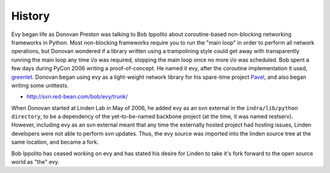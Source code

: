 History
-------

Evy began life as Donovan Preston was talking to Bob Ippolito about coroutine-based non-blocking networking frameworks in Python. Most non-blocking frameworks require you to run the "main loop" in order to perform all network operations, but Donovan wondered if a library written using a trampolining style could get away with transparently running the main loop any time i/o was required, stopping the main loop once no more i/o was scheduled. Bob spent a few days during PyCon 2006 writing a proof-of-concept. He named it evy, after the coroutine implementation it used, `greenlet <http://cheeseshop.python.org/pypi/greenlet greenlet>`_. Donovan began using evy as a light-weight network library for his spare-time project `Pavel <http://soundfarmer.com/Pavel/trunk/ Pavel>`_, and also began writing some unittests.

* http://svn.red-bean.com/bob/evy/trunk/

When Donovan started at Linden Lab in May of 2006, he added evy as an svn external in the ``indra/lib/python directory``, to be a dependency of the yet-to-be-named backbone project (at the time, it was named restserv). However, including evy as an svn external meant that any time the externally hosted project had hosting issues, Linden developers were not able to perform svn updates. Thus, the evy source was imported into the linden source tree at the same location, and became a fork.

Bob Ippolito has ceased working on evy and has stated his desire for Linden to take it's fork forward to the open source world as "the" evy.
